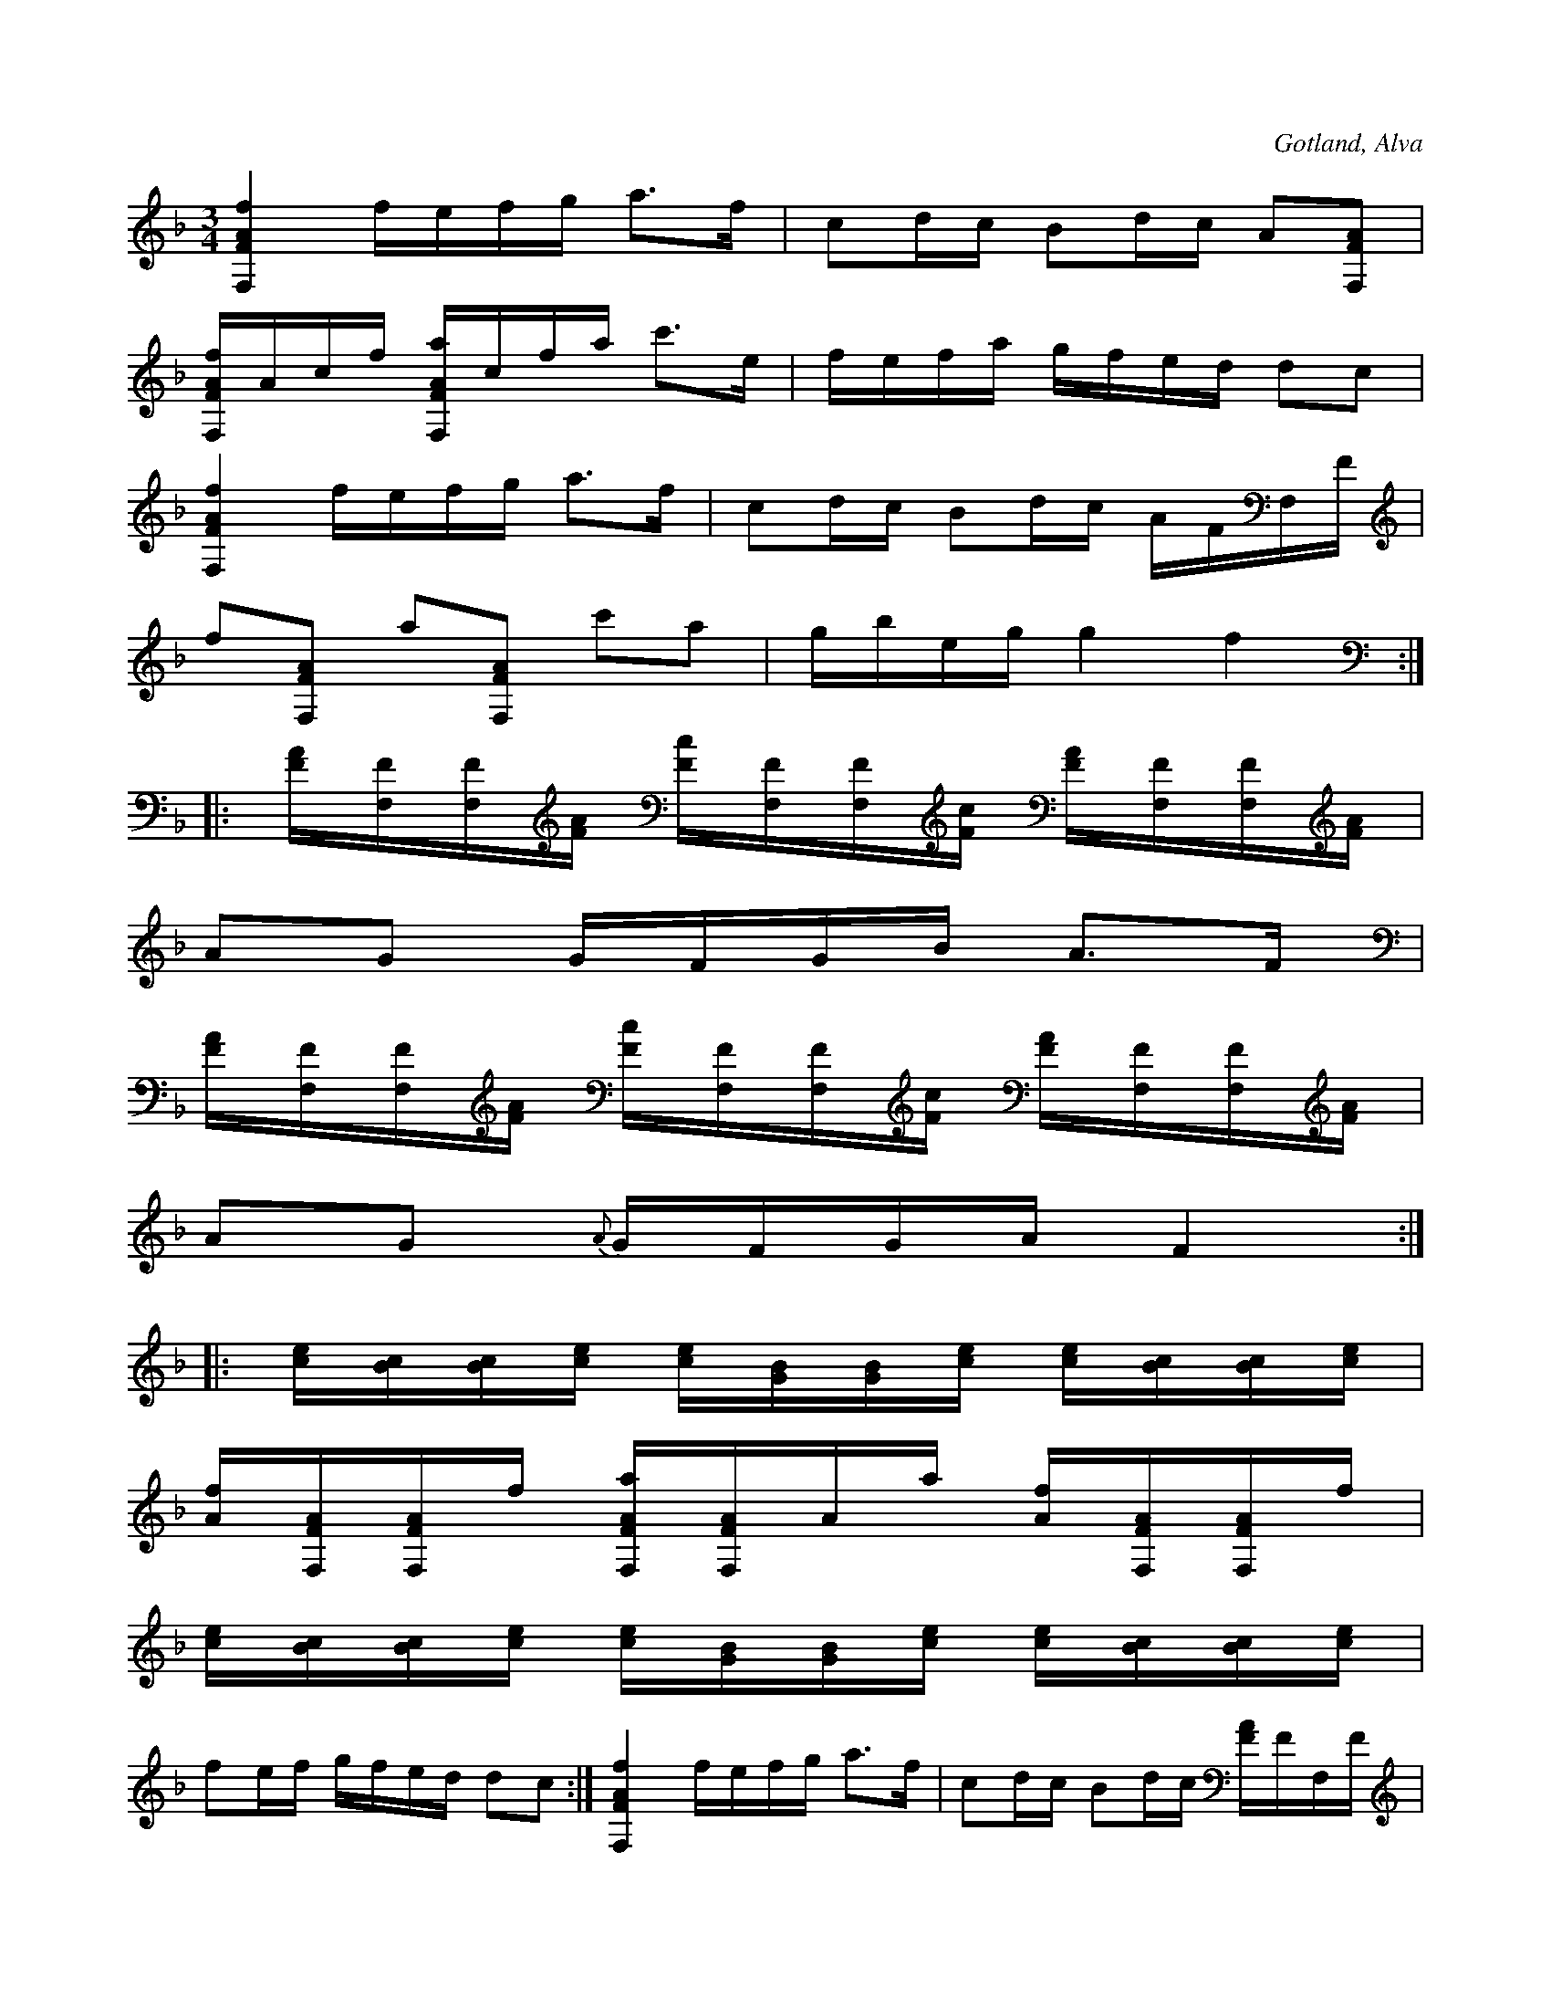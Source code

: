 X:245
Z:Erik Ronström 2008-06-27: Misstänkta tryckfel: Tredje reprisens tredje takt, på andra slaget kommer dubbelgreppet på första sextondelen istället för andra som i övriga figurer
T:
R:polska
S:Efter klockaren Laugren i Alva.
N:Stämning: e A F F,
O:Gotland, Alva
M:3/4
L:1/16
K:F
[F,FAf]4 fefg a3f|c2dc B2dc A2[F,FA]2|
[F,FAf]Acf [F,FAa]cfa c'3e|fefa gfed d2c2|
[F,FAf]4 fefg a3f|c2dc B2dc AFF,F|
f2[F,FA]2 a2[F,FA]2 c'2a2|gbeg g4 f4::
[FA][F,F][F,F][FA] [Fc][F,F][F,F][Fc] [FA][F,F][F,F][FA]|
A2G2 GFGB A3F|
[FA][F,F][F,F][FA] [Fc][F,F][F,F][Fc] [FA][F,F][F,F][FA]|
A2G2 {A}GFGA F4::
[ce][Bc][Bc][ce] [ce][BG][BG][ce] [ce][Bc][Bc][ce]|
[Af][F,FA][F,FA]f [F,FAa][F,FA]Aa [Af][F,FA][F,FA]f|
[ce][Bc][Bc][ce] [ce][BG][BG][ce] [ce][Bc][Bc][ce]|
f2ef gfed d2c2:|[F,FAf]4 fefg a3f|c2dc B2dc [FA]FF,F|
[F,FAf]Acf [F,FAa]cfa c'3f|gbeg g4 f4|]

